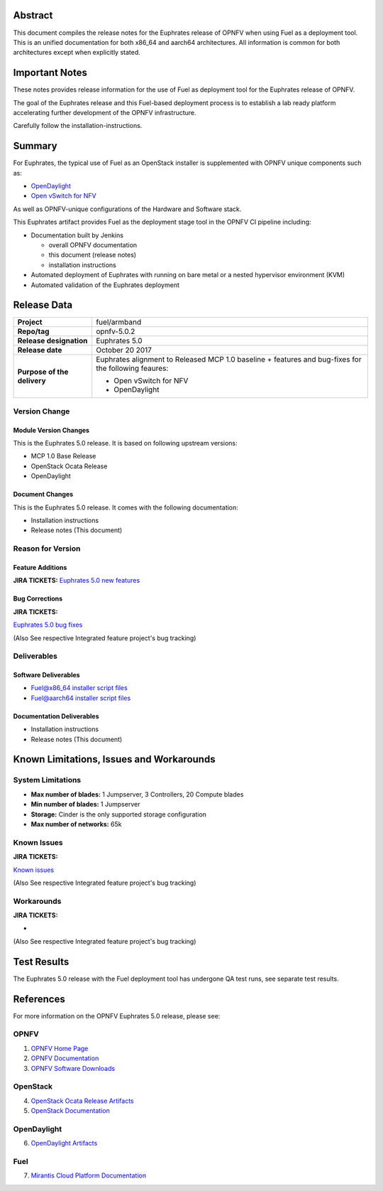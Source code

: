 .. This work is licensed under a Creative Commons Attribution 4.0 International License.
.. http://creativecommons.org/licenses/by/4.0
.. (c) Open Platform for NFV Project, Inc. and its contributors

========
Abstract
========

This document compiles the release notes for the Euphrates release of
OPNFV when using Fuel as a deployment tool. This is an unified documentation
for both x86_64 and aarch64 architectures. All information is common for
both architectures except when explicitly stated.


===============
Important Notes
===============

These notes provides release information for the use of Fuel as deployment
tool for the Euphrates release of OPNFV.

The goal of the Euphrates release and this Fuel-based deployment process is
to establish a lab ready platform accelerating further development
of the OPNFV infrastructure.

Carefully follow the installation-instructions.

=======
Summary
=======

For Euphrates, the typical use of Fuel as an OpenStack installer is
supplemented with OPNFV unique components such as:

- `OpenDaylight <http://www.opendaylight.org/software>`_
- `Open vSwitch for NFV <https://wiki.opnfv.org/ovsnfv>`_

As well as OPNFV-unique configurations of the Hardware and Software stack.

This Euphrates artifact provides Fuel as the deployment stage tool in the
OPNFV CI pipeline including:

- Documentation built by Jenkins

  - overall OPNFV documentation

  - this document (release notes)

  - installation instructions

- Automated deployment of Euphrates with running on bare metal or a nested
  hypervisor environment (KVM)

- Automated validation of the Euphrates deployment

============
Release Data
============

+--------------------------------------+--------------------------------------+
| **Project**                          | fuel/armband                         |
|                                      |                                      |
+--------------------------------------+--------------------------------------+
| **Repo/tag**                         | opnfv-5.0.2                          |
|                                      |                                      |
+--------------------------------------+--------------------------------------+
| **Release designation**              | Euphrates 5.0                        |
|                                      |                                      |
+--------------------------------------+--------------------------------------+
| **Release date**                     | October 20 2017                      |
|                                      |                                      |
+--------------------------------------+--------------------------------------+
| **Purpose of the delivery**          | Euphrates alignment to Released      |
|                                      | MCP 1.0 baseline + features and      |
|                                      | bug-fixes for the following          |
|                                      | feaures:                             |
|                                      |                                      |
|                                      | - Open vSwitch for NFV               |
|                                      | - OpenDaylight                       |
+--------------------------------------+--------------------------------------+

Version Change
==============

Module Version Changes
----------------------
This is the Euphrates 5.0 release.
It is based on following upstream versions:

- MCP 1.0 Base Release

- OpenStack Ocata Release

- OpenDaylight

Document Changes
----------------
This is the Euphrates 5.0 release.
It comes with the following documentation:

- Installation instructions

- Release notes (This document)

Reason for Version
==================

Feature Additions
-----------------

**JIRA TICKETS:**
`Euphrates 5.0 new features  <https://jira.opnfv.org/issues/?filter=12029>`_

Bug Corrections
---------------

**JIRA TICKETS:**

`Euphrates 5.0 bug fixes  <https://jira.opnfv.org/issues/?filter=12027>`_

(Also See respective Integrated feature project's bug tracking)

Deliverables
============

Software Deliverables
---------------------

- `Fuel@x86_64 installer script files <https://git.opnfv.org/fuel>`_

- `Fuel@aarch64 installer script files <https://git.opnfv.org/armband>`_

Documentation Deliverables
--------------------------

- Installation instructions

- Release notes (This document)

=========================================
Known Limitations, Issues and Workarounds
=========================================

System Limitations
==================

- **Max number of blades:** 1 Jumpserver, 3 Controllers, 20 Compute blades

- **Min number of blades:** 1 Jumpserver

- **Storage:** Cinder is the only supported storage configuration

- **Max number of networks:** 65k


Known Issues
============

**JIRA TICKETS:**

`Known issues <https://jira.opnfv.org/issues/?filter=12028>`_

(Also See respective Integrated feature project's bug tracking)

Workarounds
===========

**JIRA TICKETS:**

-

(Also See respective Integrated feature project's bug tracking)

============
Test Results
============
The Euphrates 5.0 release with the Fuel deployment tool has undergone QA test
runs, see separate test results.

==========
References
==========
For more information on the OPNFV Euphrates 5.0 release, please see:

OPNFV
=====

1) `OPNFV Home Page <http://www.opnfv.org>`_
2) `OPNFV Documentation <http://docs.opnfv.org>`_
3) `OPNFV Software Downloads <https://www.opnfv.org/software/download>`_

OpenStack
=========

4) `OpenStack Ocata Release Artifacts <http://www.openstack.org/software/ocata>`_

5) `OpenStack Documentation <http://docs.openstack.org>`_

OpenDaylight
============

6) `OpenDaylight Artifacts <http://www.opendaylight.org/software/downloads>`_

Fuel
====

7) `Mirantis Cloud Platform Documentation <https://docs.mirantis.com/mcp/latest>`_
